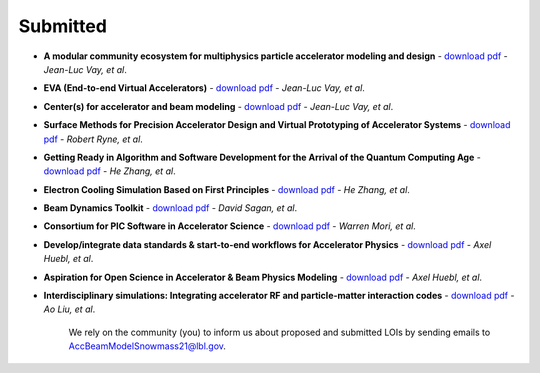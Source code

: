 .. _loi-submitted:

Submitted
=========

- **A modular community ecosystem for multiphysics particle accelerator modeling and design** - `download pdf <https://www.snowmass21.org/docs/files/summaries/CompF/SNOWMASS21-CompF2_CompF0-AF1_AF0_Vay-070.pdf>`_ - *Jean-Luc Vay, et al*.

- **EVA (End-to-end Virtual Accelerators)** - `download pdf <https://www.snowmass21.org/docs/files/summaries/CompF/SNOWMASS21-CompF2_CompF0-AF1_AF0_Vay-067.pdf>`_ - *Jean-Luc Vay, et al*.

- **Center(s) for accelerator and beam modeling** - `download pdf <https://www.snowmass21.org/docs/files/summaries/CompF/SNOWMASS21-CompF2_CompF0-AF1_AF0_Vay-069.pdf>`_ - *Jean-Luc Vay, et al*.

- **Surface Methods for Precision Accelerator Design and Virtual Prototyping of Accelerator Systems** - `download pdf <https://www.snowmass21.org/docs/files/summaries/CompF/SNOWMASS21-CompF2_CompF0_Robert_Ryne-071.pdf>`_ - *Robert Ryne, et al*.

- **Getting Ready in Algorithm and Software Development for the Arrival of the Quantum Computing Age** - `download pdf <https://www.snowmass21.org/docs/files/summaries/CompF/SNOWMASS21-CompF2_CompF0_HeZhang-072.pdf>`_ - *He Zhang, et al*.

- **Electron Cooling Simulation Based on First Principles** - `download pdf <https://www.snowmass21.org/docs/files/summaries/CompF/SNOWMASS21-CompF2_CompF0_HeZhang-073.pdf>`_ - *He Zhang, et al*.

- **Beam Dynamics Toolkit** - `download pdf <https://www.snowmass21.org/docs/files/summaries/CompF/SNOWMASS21-CompF2_CompF0_Sagan-077.pdf>`_ - *David Sagan, et al*.

- **Consortium for PIC Software in Accelerator Science** - `download pdf <https://www.snowmass21.org/docs/files/summaries/CompF/SNOWMASS21-CompF2_CompF0-AF6_AF1_tsung-082.pdf>`_ - *Warren Mori, et al*.

- **Develop/integrate data standards & start-to-end workflows for Accelerator Physics** - `download pdf <https://www.snowmass21.org/docs/files/summaries/CompF/SNOWMASS21-CompF2_CompF7-AF1_AF0_Huebl-079.pdf>`_ - *Axel Huebl, et al*.

- **Aspiration for Open Science in Accelerator & Beam Physics Modeling** - `download pdf <https://www.snowmass21.org/docs/files/summaries/CompF/SNOWMASS21-CompF2_CompF7-AF1_AF0_Huebl-081.pdf>`_ - *Axel Huebl, et al*.

- **Interdisciplinary simulations: Integrating accelerator RF and particle-matter interaction codes** - `download pdf <https://www.snowmass21.org/docs/files/summaries/CompF/SNOWMASS21-CompF2_CompF0_Ao_Liu-090.pdf>`_ - *Ao Liu, et al*.

   We rely on the community (you) to inform us about proposed and submitted LOIs by sending emails to AccBeamModelSnowmass21@lbl.gov.

